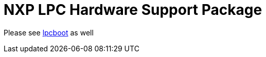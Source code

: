 = NXP LPC Hardware Support Package

Please see https://github.com/ZigEmbeddedGroup/lpcboot[lpcboot] as well
